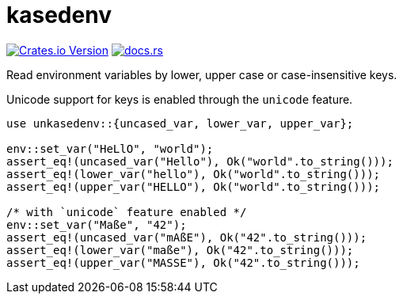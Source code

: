 = kasedenv

https://crates.io/crates/kasedenv[image:https://img.shields.io/crates/v/kasedenv?style=for-the-badge&logo=rust[Crates.io Version]]
https://docs.rs/kasedenv[image:https://img.shields.io/docsrs/sqlx?style=for-the-badge&logo=docs.rs[docs.rs]]

Read environment variables by lower, upper case or case-insensitive keys.

Unicode support for keys is enabled through the `unicode` feature.

[source,rust]
----
use unkasedenv::{uncased_var, lower_var, upper_var};

env::set_var("HeLlO", "world");
assert_eq!(uncased_var("Hello"), Ok("world".to_string()));
assert_eq!(lower_var("hello"), Ok("world".to_string()));
assert_eq!(upper_var("HELLO"), Ok("world".to_string()));

/* with `unicode` feature enabled */
env::set_var("Maße", "42");
assert_eq!(uncased_var("mAßE"), Ok("42".to_string()));
assert_eq!(lower_var("maße"), Ok("42".to_string()));
assert_eq!(upper_var("MASSE"), Ok("42".to_string()));
----

